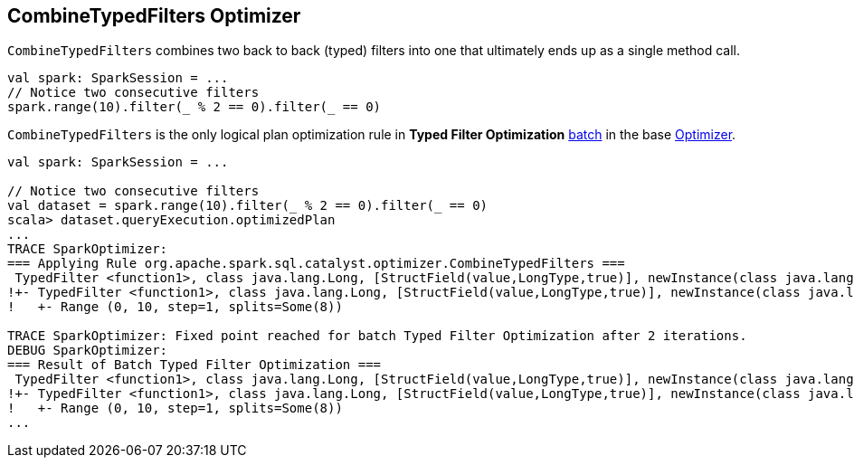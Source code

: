 == CombineTypedFilters Optimizer

`CombineTypedFilters` combines two back to back (typed) filters into one that ultimately ends up as a single method call.

[source, scala]
----
val spark: SparkSession = ...
// Notice two consecutive filters
spark.range(10).filter(_ % 2 == 0).filter(_ == 0)
----

`CombineTypedFilters` is the only logical plan optimization rule in *Typed Filter Optimization* link:spark-sql-Analyzer.adoc#batch[batch] in the base link:spark-sql-Optimizer.adoc[Optimizer].

[source, scala]
----
val spark: SparkSession = ...

// Notice two consecutive filters
val dataset = spark.range(10).filter(_ % 2 == 0).filter(_ == 0)
scala> dataset.queryExecution.optimizedPlan
...
TRACE SparkOptimizer:
=== Applying Rule org.apache.spark.sql.catalyst.optimizer.CombineTypedFilters ===
 TypedFilter <function1>, class java.lang.Long, [StructField(value,LongType,true)], newInstance(class java.lang.Long)      TypedFilter <function1>, class java.lang.Long, [StructField(value,LongType,true)], newInstance(class java.lang.Long)
!+- TypedFilter <function1>, class java.lang.Long, [StructField(value,LongType,true)], newInstance(class java.lang.Long)   +- Range (0, 10, step=1, splits=Some(8))
!   +- Range (0, 10, step=1, splits=Some(8))

TRACE SparkOptimizer: Fixed point reached for batch Typed Filter Optimization after 2 iterations.
DEBUG SparkOptimizer:
=== Result of Batch Typed Filter Optimization ===
 TypedFilter <function1>, class java.lang.Long, [StructField(value,LongType,true)], newInstance(class java.lang.Long)      TypedFilter <function1>, class java.lang.Long, [StructField(value,LongType,true)], newInstance(class java.lang.Long)
!+- TypedFilter <function1>, class java.lang.Long, [StructField(value,LongType,true)], newInstance(class java.lang.Long)   +- Range (0, 10, step=1, splits=Some(8))
!   +- Range (0, 10, step=1, splits=Some(8))
...
----
